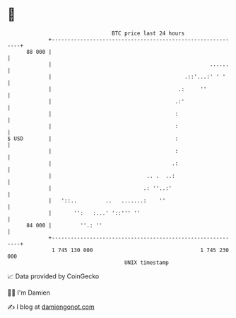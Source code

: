 * 👋

#+begin_example
                                    BTC price last 24 hours                    
                +------------------------------------------------------------+ 
         88 000 |                                                            | 
                |                                                  ......    | 
                |                                          .::'...:' ' '     | 
                |                                        .:     ''           | 
                |                                       .:'                  | 
                |                                       :                    | 
                |                                       :                    | 
   $ USD        |                                       :                    | 
                |                                       :                    | 
                |                                      .:                    | 
                |                              .. .  ..:                     | 
                |                             .: ''..:'                      | 
                |   '::..         ..   .......:    ''                        | 
                |       '':   :...' '::''' ''                                | 
         84 000 |         ''.: ''                                            | 
                +------------------------------------------------------------+ 
                 1 745 130 000                                  1 745 230 000  
                                        UNIX timestamp                         
#+end_example
📈 Data provided by CoinGecko

🧑‍💻 I'm Damien

✍️ I blog at [[https://www.damiengonot.com][damiengonot.com]]
